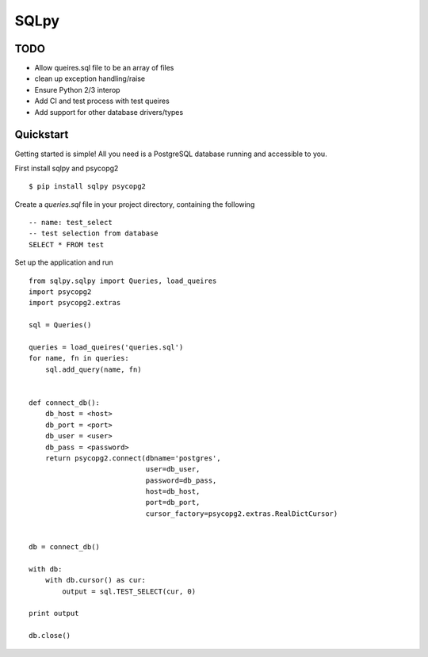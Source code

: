 =======
SQLpy
=======

TODO
=======

- Allow queires.sql file to be an array of files
- clean up exception handling/raise
- Ensure Python 2/3 interop
- Add CI and test process with test queires
- Add support for other database drivers/types

Quickstart
==========

Getting started is simple! All you need is a PostgreSQL database running and accessible to you.

First install sqlpy and psycopg2
::
    $ pip install sqlpy psycopg2

Create a `queries.sql` file in your project directory, containing the following
::
    -- name: test_select
    -- test selection from database
    SELECT * FROM test

Set up the application and run
::
    from sqlpy.sqlpy import Queries, load_queires
    import psycopg2
    import psycopg2.extras

    sql = Queries()

    queries = load_queires('queries.sql')
    for name, fn in queries:
        sql.add_query(name, fn)


    def connect_db():
        db_host = <host>
        db_port = <port>
        db_user = <user>
        db_pass = <password>
        return psycopg2.connect(dbname='postgres',
                                user=db_user,
                                password=db_pass,
                                host=db_host,
                                port=db_port,
                                cursor_factory=psycopg2.extras.RealDictCursor)


    db = connect_db()

    with db:
        with db.cursor() as cur:
            output = sql.TEST_SELECT(cur, 0)

    print output

    db.close()
